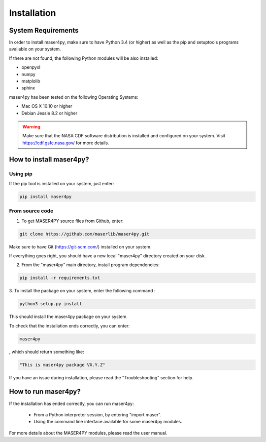 ============
Installation
============

System Requirements
===================

In order to install maser4py, make sure to have Python 3.4 (or higher) as well as the pip and setuptools programs available on your system.

If there are not found, the following Python modules will be also installed:

- openpyxl
- numpy
- matplolib
- sphinx

maser4py has been tested on the following Operating Systems:

- Mac OS X 10.10 or higher
- Debian Jessie 8.2 or higher

.. warning::

    Make sure that the NASA CDF software
    distribution is installed and configured on your system.
    Visit https://cdf.gsfc.nasa.gov/ for more details.

How to install maser4py?
========================

Using pip
----------

If the pip tool is installed on your system, just enter:

.. code-block:: bash

    pip install maser4py

From source code
-----------------

1. To get MASER4PY source files from Github, enter:

.. code-block:: bash

    git clone https://github.com/maserlib/maser4py.git

Make sure to have Git (https://git-scm.com/) installed on your system.

If everything goes right, you should have a new local "maser4py" directory created on your disk.

2. From the "maser4py" main directory, install program dependencies:

.. code-block:: bash

    pip install -r requirements.txt

3. To install the package on your system, enter the following
command :

.. code-block:: bash

    python3 setup.py install

This should install the maser4py package on your
system.

To check that the installation ends correctly, you can enter:

.. code-block:: bash

    maser4py

, which should return something like:

.. code-block:: bash

    "This is maser4py package VX.Y.Z"

If you have an issue during installation, please read the "Troubleshooting" section for help.


How to run maser4py?
====================

If the installation has ended correctly, you can run maser4py:

  - From a Python interpreter session, by entering "import maser".
  - Using the command line interface available for some maser4py modules.

For more details about the MASER4PY modules, please read the user manual.
